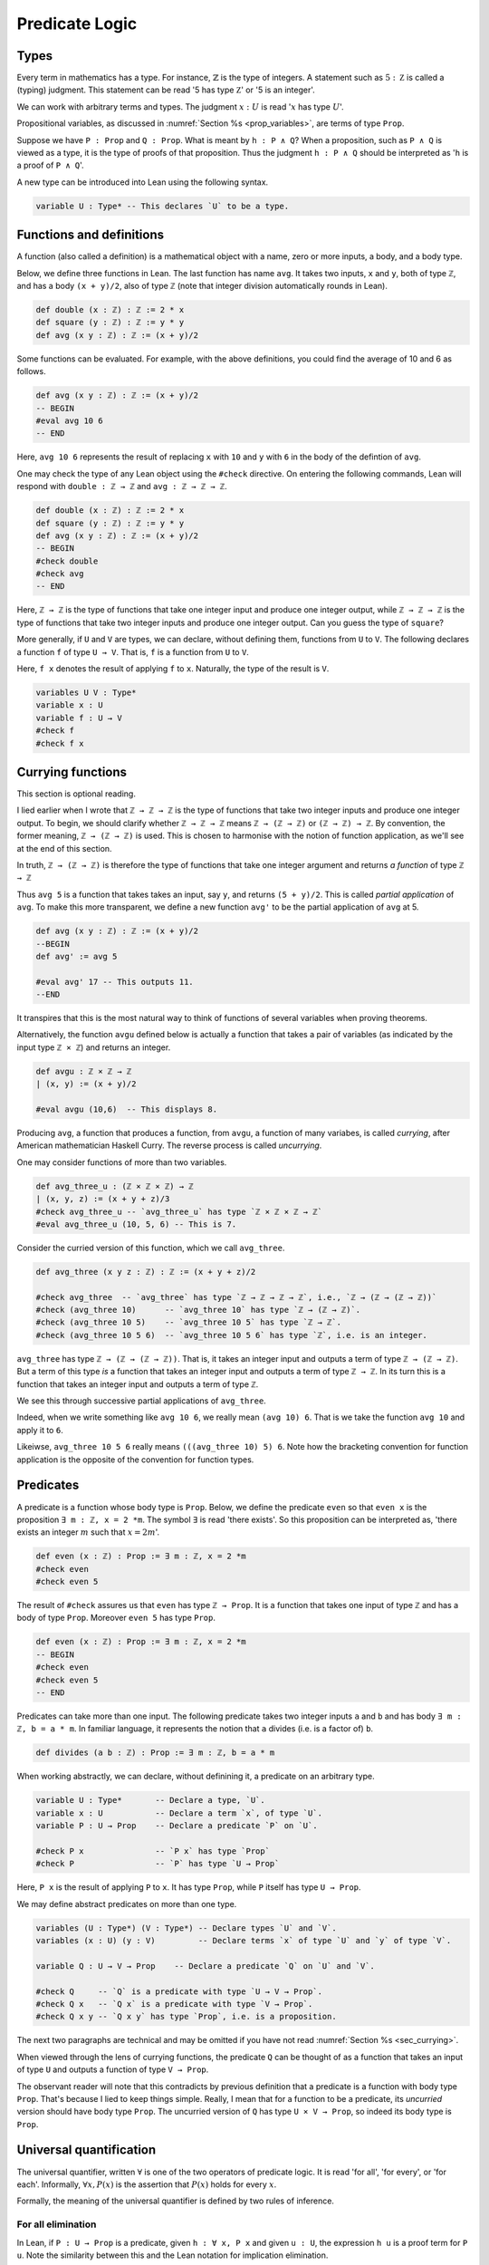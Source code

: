 .. _sec_pred_logic:

***************
Predicate Logic
***************

.. _sec_types:

Types
=====

Every term in mathematics has a type. For instance, :math:`\mathbb{Z}` is the type of integers.
A statement such as :math:`5 : \mathbb Z` is called a (typing) judgment. This statement can be read
'5 has type :math:`\mathbb Z`' or '5 is an integer'.

We can work with arbitrary terms and types. The judgment :math:`x : U` is read ':math:`x` has type
:math:`U`'.

Propositional variables, as discussed in :numref:`Section %s <prop_variables>`, are terms of type
``Prop``.

Suppose we have ``P : Prop`` and ``Q : Prop``. What is meant by ``h : P ∧ Q``? When a proposition,
such as ``P ∧ Q`` is viewed as a type, it is the type of proofs of that proposition. Thus the
judgment ``h : P ∧ Q`` should be interpreted as '``h`` is a proof of ``P ∧ Q``'.

A new type can be introduced into Lean using the following syntax.

.. code-block:: lean

  variable U : Type* -- This declares `U` to be a type.

Functions and definitions
=========================

A function (also called a definition) is a mathematical object with a name,
zero or more inputs, a body, and a body type.

Below, we define three functions in Lean. The last function has name ``avg``. It 
takes two inputs, ``x`` and ``y``, both of type ``ℤ``, and has a body ``(x + y)/2``,
also of type ``ℤ`` (note that integer division automatically rounds in Lean).

.. code-block:: lean

  def double (x : ℤ) : ℤ := 2 * x
  def square (y : ℤ) : ℤ := y * y
  def avg (x y : ℤ) : ℤ := (x + y)/2

Some functions can be evaluated. For example, with the above definitions, you 
could find the average of 10 and 6 as follows.

.. code-block:: lean

  def avg (x y : ℤ) : ℤ := (x + y)/2
  -- BEGIN
  #eval avg 10 6
  -- END

Here, ``avg 10 6`` represents the result of replacing ``x`` with ``10`` and ``y``
with ``6`` in the body of the defintion of ``avg``.


One may check the type of any Lean object using the ``#check`` directive. On entering the following
commands, Lean will respond with ``double : ℤ → ℤ`` and ``avg : ℤ → ℤ → ℤ``.

.. code-block:: lean

  def double (x : ℤ) : ℤ := 2 * x
  def square (y : ℤ) : ℤ := y * y
  def avg (x y : ℤ) : ℤ := (x + y)/2
  -- BEGIN
  #check double
  #check avg
  -- END

Here, ``ℤ → ℤ`` is the type of functions that take one integer input and produce one integer output,
while ``ℤ → ℤ → ℤ`` is the type of functions that take two integer inputs and produce one integer
output. Can you guess the type of ``square``?

More generally, if ``U`` and ``V`` are types, we can declare, without defining them, functions from
``U`` to ``V``. The following declares a function ``f`` of type ``U → V``. That is, ``f`` is a
function from ``U`` to ``V``.

Here, ``f x`` denotes the result of applying ``f`` to ``x``. Naturally, the type of the result is ``V``.

.. code-block:: lean

  variables U V : Type*
  variable x : U
  variable f : U → V
  #check f
  #check f x

.. _sec_currying:

Currying functions
==================

This section is optional reading.

I lied earlier when I wrote that ``ℤ → ℤ → ℤ`` is the type of functions that take two integer
inputs and produce one integer output. To begin, we should clarify whether ``ℤ → ℤ → ℤ`` means
``ℤ → (ℤ → ℤ)`` or ``(ℤ → ℤ) → ℤ``. By convention, the former meaning, ``ℤ → (ℤ → ℤ)`` is used.
This is chosen to harmonise with the notion of function application, as we'll see at the end of
this section.

In truth, ``ℤ → (ℤ → ℤ)`` is therefore the type of functions that take one integer argument and
returns *a function* of type ``ℤ → ℤ``

Thus ``avg 5`` is a function that takes takes an input, say ``y``, and returns ``(5 + y)/2``.
This is called *partial application* of ``avg``. To make this more transparent, we define a new
function ``avg'`` to be the partial application of ``avg`` at 5.

.. code-block:: lean

  def avg (x y : ℤ) : ℤ := (x + y)/2
  --BEGIN
  def avg' := avg 5

  #eval avg' 17 -- This outputs 11.
  --END

It transpires that this is the most natural way to think of functions of several variables when
proving theorems.

Alternatively, the function ``avgu`` defined below is actually a function that takes a pair of
variables (as indicated by the input type ``ℤ × ℤ``) and returns an integer.

.. code-block:: lean

  def avgu : ℤ × ℤ → ℤ
  | (x, y) := (x + y)/2

  #eval avgu (10,6)  -- This displays 8.

Producing ``avg``, a function that produces a function, from ``avgu``, a function of many variabes,
is called *currying*, after American mathematician Haskell Curry.
The reverse process is called *uncurrying*.

One may consider functions of more than two variables.

.. code-block:: lean

  def avg_three_u : (ℤ × ℤ × ℤ) → ℤ
  | (x, y, z) := (x + y + z)/3
  #check avg_three_u -- `avg_three_u` has type `ℤ × ℤ × ℤ → ℤ`
  #eval avg_three_u (10, 5, 6) -- This is 7.

Consider the curried version of this function, which we call ``avg_three``.

.. code-block:: lean

  def avg_three (x y z : ℤ) : ℤ := (x + y + z)/2

  #check avg_three  -- `avg_three` has type `ℤ → ℤ → ℤ → ℤ`, i.e., `ℤ → (ℤ → (ℤ → ℤ))`
  #check (avg_three 10)      -- `avg_three 10` has type `ℤ → (ℤ → ℤ)`.
  #check (avg_three 10 5)    -- `avg_three 10 5` has type `ℤ → ℤ`.
  #check (avg_three 10 5 6)  -- `avg_three 10 5 6` has type `ℤ`, i.e. is an integer.

``avg_three`` has type ``ℤ → (ℤ → (ℤ → ℤ))``. That is, it takes an integer input and
outputs a term of type ``ℤ → (ℤ → ℤ)``. But a term of this type *is* a function that takes
an integer input and outputs a term of type ``ℤ → ℤ``. In its turn this is a function that takes
an integer input and outputs a term of type ``ℤ``.

We see this through successive partial applications of ``avg_three``.

Indeed, when we write something like ``avg 10 6``, we really mean ``(avg 10) 6``.
That is we take the function ``avg 10`` and apply it to ``6``.

Likeiwse, ``avg_three 10 5 6`` really means ``(((avg_three 10) 5) 6``. Note how the bracketing
convention for function application is the opposite of the convention for function types.


Predicates
==========

A predicate is a function whose body type is ``Prop``. Below, we define the predicate ``even``
so that ``even x`` is the proposition ``∃ m : ℤ, x = 2 *m``. The symbol ``∃`` is read
'there exists'. So this proposition can be interpreted as, 'there exists an integer :math:`m` such
that :math:`x = 2m`'.

.. code-block:: lean

  def even (x : ℤ) : Prop := ∃ m : ℤ, x = 2 *m
  #check even
  #check even 5

The result of ``#check`` assures us that ``even`` has type ``ℤ → Prop``. It is a function that takes
one input of type ``ℤ`` and has a body of type ``Prop``. Moreover ``even 5`` has type ``Prop``.

.. code-block:: lean

  def even (x : ℤ) : Prop := ∃ m : ℤ, x = 2 *m
  -- BEGIN
  #check even
  #check even 5
  -- END

Predicates can take more than one input. The following predicate takes two integer inputs ``a`` and
``b`` and has body ``∃ m : ℤ, b = a * m``. In familiar language, it represents the notion that ``a``
divides (i.e. is a factor of) ``b``.

.. code-block:: lean
  
  def divides (a b : ℤ) : Prop := ∃ m : ℤ, b = a * m


When working abstractly, we can declare, without definining it, a predicate on an arbitrary type.

.. code-block:: lean

  variable U : Type*       -- Declare a type, `U`.
  variable x : U           -- Declare a term `x`, of type `U`.
  variable P : U → Prop    -- Declare a predicate `P` on `U`.

  #check P x               -- `P x` has type `Prop`
  #check P                 -- `P` has type `U → Prop`


Here, ``P x`` is the result of applying ``P`` to ``x``. It has type ``Prop``, while ``P`` itself
has type ``U → Prop``.

We may define abstract predicates on more than one type.

.. code-block:: lean

  variables (U : Type*) (V : Type*) -- Declare types `U` and `V`.
  variables (x : U) (y : V)         -- Declare terms `x` of type `U` and `y` of type `V`.

  variable Q : U → V → Prop    -- Declare a predicate `Q` on `U` and `V`.

  #check Q     -- `Q` is a predicate with type `U → V → Prop`.
  #check Q x   -- `Q x` is a predicate with type `V → Prop`.
  #check Q x y -- `Q x y` has type `Prop`, i.e. is a proposition.

The next two paragraphs are technical and may be omitted if you have not read
:numref:`Section %s <sec_currying>`.

When viewed through the lens of currying functions, the predicate ``Q`` can be thought of as a
function that takes an input of type ``U`` and outputs a function of type ``V → Prop``.

The observant reader will note that this contradicts by previous definition that a predicate is a
function with body type ``Prop``. That's because I lied to keep things simple.
Really, I mean that for a function to be a predicate, its *uncurried* version should have body type
``Prop``. The uncurried version of ``Q`` has type ``U × V → Prop``, so indeed its body type is
``Prop``. 

Universal quantification
========================

The universal quantifier, written :math:`\forall` is one of the two operators of predicate logic.
It is read 'for all', 'for every', or 'for each'. Informally, :math:`\forall x, P(x)` is the
assertion that :math:`P(x)` holds for every :math:`x`.

Formally, the meaning of the universal quantifier is defined by two rules of inference.

For all elimination
-------------------

.. proof:mathsrule:: For all elimination, forward

  Let :math:`U` be a type and let :math:`P` be a predicate on :math:`U`. Given
  :math:`h : \forall x, P(x)` and given :math:`u : U`, we have :math:`P(u)`.

In Lean, if ``P : U → Prop`` is a predicate, given ``h : ∀ x, P x`` and given ``u : U``, the
expression ``h u`` is a proof term for ``P u``. Note the similarity between this and the Lean
notation for implication elimination.

.. code-block:: lean

  variables (U : Type*) (P : U → Prop) (u : U)

  example (h : ∀ x, P x) : P u :=
  by exact h u

Alternatively, the ``specialize`` tactic applies to a universally quantified statement
``h : ∀ x, P x``. Writing ``specialize h u`` replaces ``h`` with ``h : P u``.

.. code-block:: lean

  variables (U : Type*) (P : U → Prop) (u : U)
  -- BEGIN
  example (h : ∀ x, P x) : P u :=
  begin
    specialize h u,    -- By for all elimination on `h` and `u`, we have `h : P u`
    show P u, from h,  -- We show `P u` by reiteration on `h`.
  end
  -- END

.. proof:mathsrule:: For all elimination, backward

  Let :math:`U` be a type and let :math:`P` be a predicate on :math:`U`. To prove :math:`P(u)`,
  :math:`h : \forall x, P(x)` and given :math:`u : U`, we have :math:`P(u)`.

In Lean, we invoke backward for all elimination using the ``apply`` tactic, just as we did for
backward implication elimination. Below, Lean is clever enough to close the goal immediately after
``apply h`` as ``u : U`` is in the context.

.. code-block:: lean

  variables (U : Type*) (P : U → Prop) (u : U)
  -- BEGIN
  example (h : ∀ x, P x) : P u :=
  by apply h
  -- END

Let's do something a little more interesting.

.. proof:example::

  Let :math:`S` and :math:`T` be prediates on a type :math:`U`. Given :math:`h_1 : \forall x, S(x)`,
  :math:`h_2 : \forall y, S(y)\to T(y)` and :math:`u : U`, we have :math:`T(u)`.

We give first a forward proof.

.. code-block:: lean

  variables (U : Type*) (S T : U → Prop) (u : U)

  example (h₁ : ∀ x, S x) (h₂ : ∀ y, S y → T y) (u : U) : T u :=
  begin
    have h₃ : S u, from h₁ u,  -- We have `h₃ : S u` by for all elim. on `h₁` and `u`.
    have h₄ : S u → T u, from h₂ u, -- We have `h₄ : S u → T u` by for all elim. on `h₂` and `u`
    show T u, from h₄ h₃, -- We show `T u` by implication elimination on `h₄` and `h₃`.
  end

The same proof can be written more concisely using ``specialize``.

.. code-block:: lean

  variables (U : Type*) (S T : U → Prop) (u : U)
  -- BEGIN
  example (h₁ : ∀ x, S x) (h₂ : ∀ y, S y → T y) (u : U) : T u :=
  begin
    specialize h₁ u,  -- We have `h₁ : S u` by for all elim. on `h₁` and `u`.
    specialize h₂ u, -- We have `h₂ : S u → T u` by for all elim. on `h₂` and `u`
    show T u, from h₂ h₁, -- We show `T u` by implication elimination on `h₂` and `h₁`.
  end
  -- END

In the following backward Lean proof, ``apply h₂`` invokes for all elimination followed by
implication elimination on the hypothesis ``h₂``.

.. code-block:: lean

  variables (U : Type*) (S T : U → Prop) (u : U)
  -- BEGIN
  example (h₁ : ∀ x, S x) (h₂ : ∀ y, S y → T y) (u : U) : T u :=
  begin
    apply h₂, -- By for all elim. on `h₂` and `u`, followed by imp. elim., it suffices to prove `S u`.
    apply h₁, -- The result follows by for all elim. on `h₁` and `u`.
  end
  -- END

In the next example, we construct a predicate using two others.

Below, we have predicates ``S`` and ``T`` on a type ``U``. The function that takes ``x : U`` to
``(S x) ∧ (T x)`` is also a predicate. We assume the universally quantified statement
``h : ∀ x, (S x) ∧ (T x)``. By for all elimination applied to ``h`` and ``u : U``, we have
``(S u) ∧ (T u)``. We can extract ``S u`` from this by left conjunction elimination.

.. code-block:: lean

  variables (U : Type*) (S T : U → Prop) (u : U)
  -- BEGIN
  example (h : ∀ x, (S x) ∧ (T x)) : S u :=
  begin
    have h₂ : (S u) ∧ (T u), from h u, -- We have `h₂ : (S u) ∧ (T u)` by for all elimination on `h` and `u`.
    show (S u), from h₂.left, -- We show `S u` by left conjunction elimination on `h₂`.
  end
  -- END

Existential quantification
==========================

Negating quantifiers
====================

Mixing quantifiers
==================

Functions and equality
======================